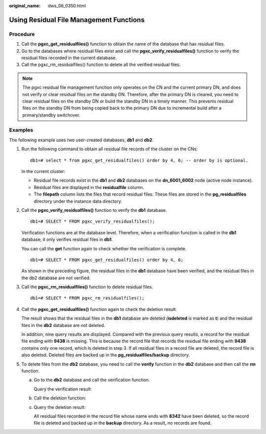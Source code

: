 :original_name: dws_06_0350.html

.. _dws_06_0350:

Using Residual File Management Functions
========================================

Procedure
---------

#. Call the **pgxc_get_residualfiles()** function to obtain the name of the database that has residual files.
#. Go to the databases where residual files exist and call the **pgxc_verify_residualfiles()** function to verify the residual files recorded in the current database.
#. Call the pgxc_rm_residualfiles() function to delete all the verified residual files.

.. note::

   The pgxc residual file management function only operates on the CN and the current primary DN, and does not verify or clear residual files on the standby DN. Therefore, after the primary DN is cleared, you need to clear residual files on the standby DN or build the standby DN in a timely manner. This prevents residual files on the standby DN from being copied back to the primary DN due to incremental build after a primary/standby switchover.

Examples
--------

The following example uses two user-created databases, **db1** and **db2**.

|image1|

#. Run the following command to obtain all residual file records of the cluster on the CNs:

   ::

      db1=# select * from pgxc_get_residualfiles() order by 4, 6; -- order by is optional.

   |image2|

   In the current cluster:

   -  Residual file records exist in the **db1** and **db2** databases on the **dn_6001_6002** node (active node instance).
   -  Residual files are displayed in the **residualfile** column.
   -  The **filepath** column lists the files that record residual files. These files are stored in the **pg_residualfiles** directory under the instance data directory.

#. Call the **pgxc_verify_residualfiles()** function to verify the **db1** database.

   ::

      db1=# SELECT * FROM pgxc_verify_residualfiles();

   |image3|

   Verification functions are at the database level. Therefore, when a verification function is called in the **db1** database, it only verifies residual files in **db1**.

   You can call the **get** function again to check whether the verification is complete.

   ::

      db1=# SELECT * FROM pgxc_get_residualfiles() order by 4, 6;

   |image4|

   As shown in the preceding figure, the residual files in the **db1** database have been verified, and the residual files in the db2 database are not verified.

#. Call the **pgxc_rm_residualfiles()** function to delete residual files.

   ::

      db1=# SELECT * FROM pgxc_rm_residualfiles();

   |image5|

#. Call the **pgxc_get_residualfiles()** function again to check the deletion result.

   |image6|

   The result shows that the residual files in the **db1** database are deleted (**isdeleted** is marked as **t**) and the residual files in the **db2** database are not deleted.

   In addition, nine query results are displayed. Compared with the previous query results, a record for the residual file ending with **9438** is missing. This is because the record file that records the residual file ending with **9438** contains only one record, which is deleted in step 3. If all residual files in a record file are deleted, the record file is also deleted. Deleted files are backed up in the **pg_residualfiles/backup** directory.

   |image7|

#. To delete files from the **db2** database, you need to call the **verify** function in the **db2** database and then call the **rm** function.

   a. Go to the **db2** database and call the verification function.

      |image8|

      Query the verification result:

      |image9|

   b. Call the deletion function:

      |image10|

   c. Query the deletion result:

      |image11|

      All residual files recorded in the record file whose name ends with **8342** have been deleted, so the record file is deleted and backed up in the **backup** directory. As a result, no records are found.

      |image12|

.. |image1| image:: /_static/images/en-us_image_0000001764516590.png
.. |image2| image:: /_static/images/en-us_image_0000001764516594.png
.. |image3| image:: /_static/images/en-us_image_0000001764516586.png
.. |image4| image:: /_static/images/en-us_image_0000001764675558.png
.. |image5| image:: /_static/images/en-us_image_0000001811515865.png
.. |image6| image:: /_static/images/en-us_image_0000001811515861.png
.. |image7| image:: /_static/images/en-us_image_0000001811634937.png
.. |image8| image:: /_static/images/en-us_image_0000001764516582.png
.. |image9| image:: /_static/images/en-us_image_0000001811634933.png
.. |image10| image:: /_static/images/en-us_image_0000001811515857.png
.. |image11| image:: /_static/images/en-us_image_0000001764675550.png
.. |image12| image:: /_static/images/en-us_image_0000001811634929.png
